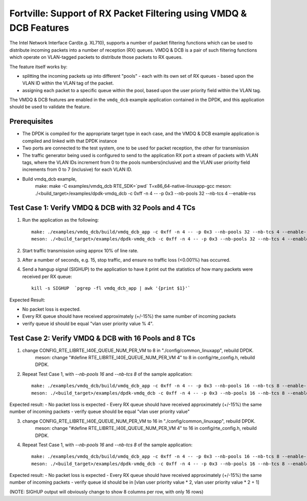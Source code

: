 .. Copyright (c) < 2019 >, Intel Corporation
        All rights reserved.

   Redistribution and use in source and binary forms, with or without
   modification, are permitted provided that the following conditions
   are met:

   - Redistributions of source code must retain the above copyright
     notice, this list of conditions and the following disclaimer.

   - Redistributions in binary form must reproduce the above copyright
     notice, this list of conditions and the following disclaimer in
     the documentation and/or other materials provided with the
     distribution.

   - Neither the name of Intel Corporation nor the names of its
     contributors may be used to endorse or promote products derived
     from this software without specific prior written permission.

   THIS SOFTWARE IS PROVIDED BY THE COPYRIGHT HOLDERS AND CONTRIBUTORS
   "AS IS" AND ANY EXPRESS OR IMPLIED WARRANTIES, INCLUDING, BUT NOT
   LIMITED TO, THE IMPLIED WARRANTIES OF MERCHANTABILITY AND FITNESS
   FOR A PARTICULAR PURPOSE ARE DISCLAIMED. IN NO EVENT SHALL THE
   COPYRIGHT OWNER OR CONTRIBUTORS BE LIABLE FOR ANY DIRECT, INDIRECT,
   INCIDENTAL, SPECIAL, EXEMPLARY, OR CONSEQUENTIAL DAMAGES
   (INCLUDING, BUT NOT LIMITED TO, PROCUREMENT OF SUBSTITUTE GOODS OR
   SERVICES; LOSS OF USE, DATA, OR PROFITS; OR BUSINESS INTERRUPTION)
   HOWEVER CAUSED AND ON ANY THEORY OF LIABILITY, WHETHER IN CONTRACT,
   STRICT LIABILITY, OR TORT (INCLUDING NEGLIGENCE OR OTHERWISE)
   ARISING IN ANY WAY OUT OF THE USE OF THIS SOFTWARE, EVEN IF ADVISED
   OF THE POSSIBILITY OF SUCH DAMAGE.

===================================================================
Fortville: Support of RX Packet Filtering using VMDQ & DCB Features
===================================================================

The Intel Network Interface Card(e.g. XL710), supports a number of
packet filtering functions which can be used to distribute incoming packets
into a number of reception (RX) queues. VMDQ & DCB is a pair of such filtering
functions which operate on VLAN-tagged packets to distribute those packets
to RX queues.

The feature itself works by:

- splitting the incoming packets up into different "pools" - each with its own
  set of RX queues - based upon the VLAN ID within the VLAN tag of the packet.
- assigning each packet to a specific queue within the pool, based upon the
  user priority field within the VLAN tag.

The VMDQ & DCB features are enabled in the ``vmdq_dcb`` example application
contained in the DPDK, and this application should be used to validate
the feature.

Prerequisites
=============

- The DPDK is compiled for the appropriate target type in each case, and
  the VMDQ & DCB example application is compiled and linked with that DPDK
  instance
- Two ports are connected to the test system, one to be used for packet reception,
  the other for transmission
- The traffic generator being used is configured to send to the application RX
  port a stream of packets with VLAN tags, where the VLAN IDs increment from 0
  to the pools numbers(inclusive) and the VLAN user priority field increments from
  0 to 7 (inclusive) for each VLAN ID.
- Build vmdq_dcb example,
    make: make -C examples/vmdq_dcb RTE_SDK=`pwd` T=x86_64-native-linuxapp-gcc
    meson: ./<build_target>/examples/dpdk-vmdq_dcb -c 0xff -n 4 -- -p 0x3 --nb-pools 32 --nb-tcs 4 --enable-rss

Test Case 1: Verify VMDQ & DCB with 32 Pools and 4 TCs
======================================================

1. Run the application as the following::

    make: ./examples/vmdq_dcb/build/vmdq_dcb_app -c 0xff -n 4 -- -p 0x3 --nb-pools 32 --nb-tcs 4 --enable-rss
    meson: ./<build_target>/examples/dpdk-vmdq_dcb -c 0xff -n 4 -- -p 0x3 --nb-pools 32 --nb-tcs 4 --enable-rss

2. Start traffic transmission using approx 10% of line rate.
3. After a number of seconds, e.g. 15, stop traffic, and ensure no traffic
   loss (<0.001%) has occurred.
4. Send a hangup signal (SIGHUP) to the application to have it print out the
   statistics of how many packets were received per RX queue::

     kill -s SIGHUP  `pgrep -fl vmdq_dcb_app | awk '{print $1}'`

Expected Result:

- No packet loss is expected.
- Every RX queue should have received approximately (+/-15%) the same number of
  incoming packets
- verify queue id should be equal "vlan user priority value % 4".

Test Case 2: Verify VMDQ & DCB with 16 Pools and 8 TCs
======================================================

1. change CONFIG_RTE_LIBRTE_I40E_QUEUE_NUM_PER_VM to 8 in "./config/common_linuxapp", rebuild DPDK.
    meson: change "#define RTE_LIBRTE_I40E_QUEUE_NUM_PER_VM 4" to 8 in config/rte_config.h, rebuild DPDK.

2. Repeat Test Case 1, with `--nb-pools 16` and `--nb-tcs 8` of the sample application::

    make: ./examples/vmdq_dcb/build/vmdq_dcb_app -c 0xff -n 4 -- -p 0x3 --nb-pools 16 --nb-tcs 8 --enable-rss
    meson: ./<build_target>/examples/dpdk-vmdq_dcb -c 0xff -n 4 -- -p 0x3 --nb-pools 16 --nb-tcs 8 --enable-rss

Expected result:
- No packet loss is expected
- Every RX queue should have received approximately (+/-15%) the same number of incoming packets
- verify queue should be equal "vlan user priority value"

3. change CONFIG_RTE_LIBRTE_I40E_QUEUE_NUM_PER_VM to 16 in "./config/common_linuxapp", rebuild DPDK.
    meson: change "#define RTE_LIBRTE_I40E_QUEUE_NUM_PER_VM 4" to 16 in config/rte_config.h, rebuild DPDK.

4. Repeat Test Case 1, with `--nb-pools 16` and `--nb-tcs 8` of the sample application::

    make: ./examples/vmdq_dcb/build/vmdq_dcb_app -c 0xff -n 4 -- -p 0x3 --nb-pools 16 --nb-tcs 8 --enable-rss
    meson: ./<build_target>/examples/dpdk-vmdq_dcb -c 0xff -n 4 -- -p 0x3 --nb-pools 16 --nb-tcs 8 --enable-rss

Expected result:
- No packet loss is expected
- Every RX queue should have received approximately (+/-15%) the same number of incoming packets
- verify queue id should be in [vlan user priority value * 2, vlan user priority value * 2 + 1]

(NOTE: SIGHUP output will obviously change to show 8 columns per row, with only 16 rows)